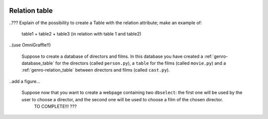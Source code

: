 	.. _genro-relation_table:

================
 Relation table
================

..??? Explain of the possibility to create a Table with the relation attribute; make an example of:
	
	table1 + table2 + table3 (in relation with table 1 and table2)
	
..(use OmniGraffle!!)
	
	Suppose to create a database of directors and films. In this database you have created a :ref:`genro-database_table` for the directors (called ``person.py``), a ``table`` for the films (called ``movie.py``) and a :ref:`genro-relation_table` between directors and films (called ``cast.py``).
	
..add a figure...

	Suppose now that you want to create a webpage containing two ``dbselect``: the first one will be used by the user to choose a director, and the second one will be used to choose a film of the chosen director.
	 TO COMPLETE!!! ???